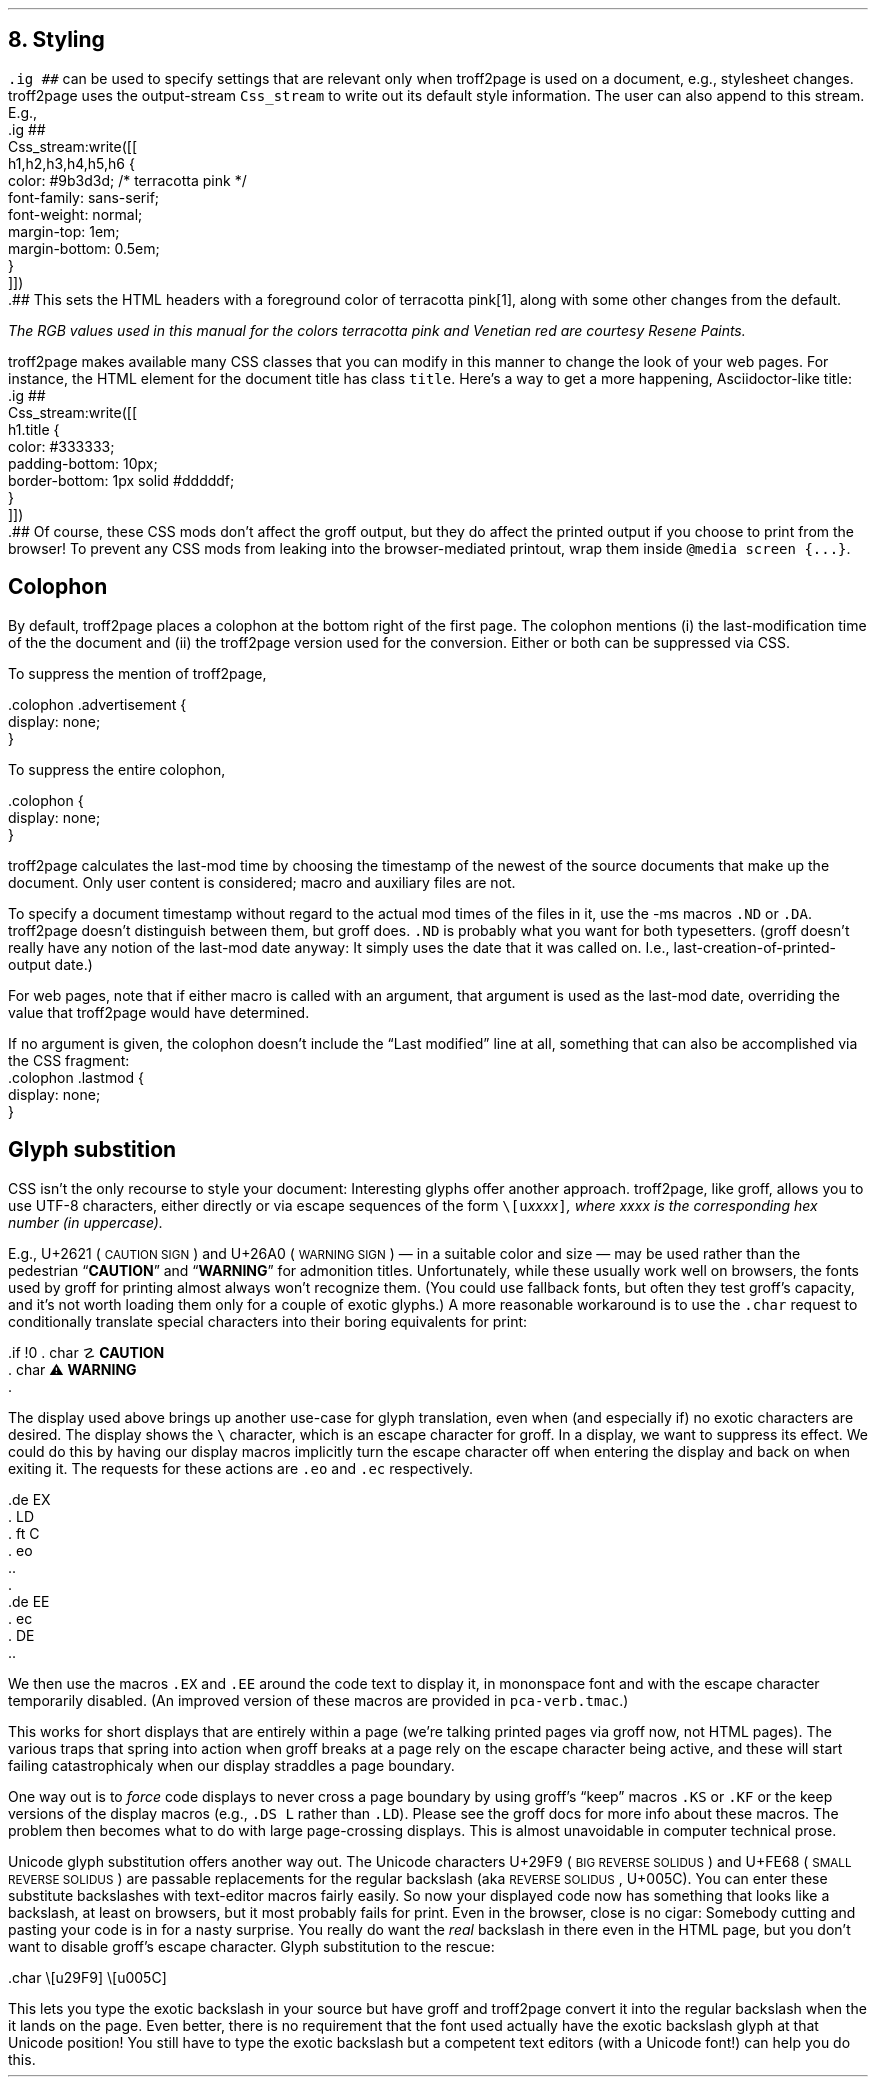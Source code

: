 .\" last modified 2020-12-08
.SH 1
8. Styling
.LP
.IX stylesheet, modifying
.IX ig@.ig, groff request
\fC.ig ##\fP can be used to specify settings that are relevant only
when troff2page is used on a document, e.g., stylesheet changes.
troff2page uses the output-stream \fCCss_stream\fP to
write out its default style information.  The user can also
append to this stream. E.g.,
.IX Css_stream, troff2page output stream
.EX
    .ig ##
    Css_stream:write([[
        h1,h2,h3,h4,h5,h6 {
            color: #9b3d3d; /* terracotta pink */
            font-family: sans-serif;
            font-weight: normal;
            margin-top: 1em;
            margin-bottom: 0.5em;
        }
    ]])
    .##
.EE
This sets the HTML headers
with a foreground color
of \m[terracottapink]terracotta pink\m[]\**,
along with some other changes from the default.
.FS
The RGB values used in this manual for
the colors
terracotta pink
and Venetian red are courtesy \*[url \
https://www.resene.co.nz/swatches]Resene Paints\&.
.FE
.PP
.IX title@.title, CSS class
troff2page makes available many CSS classes that you can modify
in this manner to change the look of your web pages. For
instance, the HTML element for the document title has class
\fCtitle\fP. Here’s a way to get a more happening,
Asciidoctor-like title:
.EX
    .ig ##
    Css_stream:write([[
      h1.title {
          color: #333333;
          padding-bottom: 10px;
          border-bottom: 1px solid #dddddf;
      }
    ]])
    .##
.EE
Of course, these CSS mods don’t affect the groff output, but they
do affect the printed output if you choose
to print from the browser! To prevent any CSS mods
from leaking into the browser-mediated printout, wrap them inside
\fC@media screen {...}\fP.
.PP
.SH 2
Colophon
.LP
.IX colophon
.IX last-modification time
By default, troff2page places a colophon at the bottom right of the first
page. The colophon mentions (i) the last-modification
time of the
the document and (ii) the troff2page version used for the conversion.
Either or both can be suppressed via CSS.
.PP
.IX colophon@.colophon, CSS class
.IX advertisement@.advertisement, CSS class
To suppress the mention of troff2page,
.PP
.EX
    .colophon .advertisement {
      display: none;
    }
.EE
.PP
To suppress the entire colophon,
.PP
.EX
    .colophon {
      display: none;
    }
.EE
.PP
troff2page calculates the last-mod time by choosing the timestamp
of the newest of the source documents that make up the document.
Only user content is considered; macro and auxiliary files are
not.
.PP
.IX ND@.ND, ms macro
.IX DA@.DA, ms macro
To specify a document timestamp without regard to the actual mod times
of the files in it, use the -ms macros \fC.ND\fP or \fC.DA\fP.
troff2page doesn’t distinguish between them, but groff does.
\fC.ND\fP is probably what you want for both typesetters. (groff
doesn’t really have any notion of the last-mod date anyway: It
simply uses the date that it was called on.
I.e., last-creation-of-printed-output date.)
.PP
For web pages, note that if
either macro is called with an argument, that argument is used as the
last-mod date, overriding the value that troff2page would
have determined.
.PP
.IX lastmod@.lastmod, CSS class
If no argument is given, the colophon doesn’t
include the “Last modified” line at all, something that can also be
accomplished via the CSS fragment:
.EX
    .colophon .lastmod {
      display: none;
    }
.EE
.PP
.SH 2
Glyph substition
.LP
CSS isn’t the only recourse to style your document: Interesting
glyphs offer another approach.  troff2page, like groff, allows
you to use UTF-8 characters, either directly or via escape
sequences of the form \fC\e[u\fIxxxx\fP]\fP, where \fIxxxx\fP is
the corresponding hex number (in uppercase).
.PP
.IX char@.char, groff request
.IX U+2621, \s-2CAUTION SIGN\s0
.IX U+26A0, \s-2WARNING SIGN\s0
E.g., U+2621 (\s-2CAUTION SIGN\s0)
and
U+26A0 (\s-2WARNING SIGN\s0)
— in a suitable color and size — may be used rather than
the pedestrian “\fBCAUTION\fP” and “\fBWARNING\fP” for admonition titles.
.if \n[.troff2page] \{\
.DS L
    \M[yellow]\s+4\fB☡\fP\s0\M[]   \M[red]\m[white]\s+4\fB⚠\fP\s0\m[]\M[]
.DE
.\}
Unfortunately,
while these usually work well on browsers, the fonts
used by groff for printing almost always won’t recognize them.
(You could use fallback fonts, but often they test groff’s
capacity, and it’s not worth loading them only for a couple of
exotic glyphs.) A more reasonable workaround is to use
the \fC.char\fP request to conditionally translate special characters into their
boring equivalents for print:
.PP
.EX
    .if !\n[.troff2page] \{\
    .  char \[u2621] \fBCAUTION\fP
    .  char \[u26A0] \fBWARNING\fP
    .\}
.EE
.PP
.IX \\@\e, groff escape character
.IX eo@.eo, groff request
.IX ec@.ec, groff request
The display used above brings up another use-case for glyph
translation, even when (and especially if) no exotic characters
are desired. The display shows the \fC\e\fP character, which
is an escape character for groff. In a display, we want to
suppress its effect. We could do this by having our display
macros
implicitly turn the escape character off when entering the display and back on when
exiting it. The requests for these actions are \fC.eo\fP and
\fC.ec\fP respectively.
.IX LD@.LD, ms macro
.IX DE@.DE, ms macro
.IX ft@.ft, groff request
.IX EX@.EX, ms macro
.IX EE@.EE, ms macro
.PP
.EX
    .de EX
    .  LD
    .  ft C
    .  eo
    ..
    .
    .de EE
    .  ec
    .  DE
    ..
.EE
.PP
We then use the macros \fC.EX\fP and \fC.EE\fP around the code text to
display it, in mononspace font and with the escape character
temporarily disabled. (An improved version of these macros are provided
in \fCpca-verb.tmac\fP.)
.PP
This works for short displays that are entirely within a page
(we’re talking printed pages via groff now, not HTML pages). The
various traps that spring into action when groff breaks at a page
rely on the escape character being active, and these will start
failing catastrophicaly when our display straddles a page
boundary.
.PP
.IX KS@.KS, ms macro
.IX KF@.KF, ms macro
.IX DS@.DS, ms macro
One way out is to
\fIforce\fP code displays to never cross a page boundary by
using groff’s “keep” macros \fC.KS\fP or \fC.KF\fP or the keep
versions of the display macros (e.g., \fC.DS L\fP rather than
\fC.LD\fP). Please see the groff docs for more info about these
macros. The problem then becomes what to do with large
page-crossing displays. This is almost unavoidable in computer
technical prose.
.PP
.IX U+29F9, \s-2BIG REVERSE SOLIDUS\s0
.IX U+FE68, \s-2SMALL REVERSE SOLIDUS\s0
.IX U+005C, \s-2REVERSE SOLIDUS\s0
Unicode glyph substitution offers another way out. The Unicode
characters U+29F9 (\s-2BIG REVERSE SOLIDUS\s0) and U+FE68 (\s-2SMALL REVERSE
SOLIDUS\s0) are passable replacements for the regular backslash (aka
\s-2REVERSE SOLIDUS\s0, U+005C). You can enter these substitute
backslashes with text-editor macros fairly easily. So now your
displayed code now has something that looks like a backslash,
at least on
browsers, but it most probably fails for print. Even in the browser,
close is no cigar: Somebody cutting and pasting your code is in
for a nasty surprise. You really do want the \fIreal\fP backslash in
there even in the HTML page, but you don’t want to disable
groff’s escape character.
Glyph substitution to the rescue:
.PP
.EX e
    .char \e[u29F9] \e[u005C]
.EE
.PP
This lets you type the exotic backslash in your source but have
groff and troff2page convert it into the regular backslash when
the it lands on the page.
Even better, there is no requirement that the font used actually
have the exotic backslash glyph at that Unicode position!
You still have to type the exotic backslash but a competent text
editors (with a Unicode font!) can help you do this.
